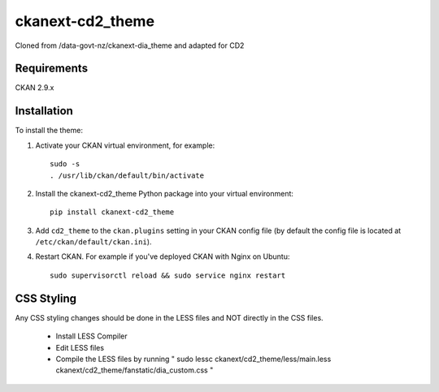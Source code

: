=============
ckanext-cd2_theme
=============

Cloned from /data-govt-nz/ckanext-dia_theme and adapted for CD2

------------
Requirements
------------

CKAN 2.9.x

------------
Installation
------------

To install the theme:

1. Activate your CKAN virtual environment, for example::

     sudo -s
     . /usr/lib/ckan/default/bin/activate

2. Install the ckanext-cd2_theme Python package into your virtual environment::

     pip install ckanext-cd2_theme

3. Add ``cd2_theme`` to the ``ckan.plugins`` setting in your CKAN
   config file (by default the config file is located at
   ``/etc/ckan/default/ckan.ini``).

4. Restart CKAN. For example if you've deployed CKAN with Nginx on Ubuntu::

     sudo supervisorctl reload && sudo service nginx restart


----------------------------------------
CSS Styling
----------------------------------------

Any CSS styling changes should be done in the LESS files and NOT directly in the CSS files.

 - Install LESS Compiler
 - Edit LESS files
 - Compile the LESS files by running " sudo lessc ckanext/cd2_theme/less/main.less ckanext/cd2_theme/fanstatic/dia_custom.css "

